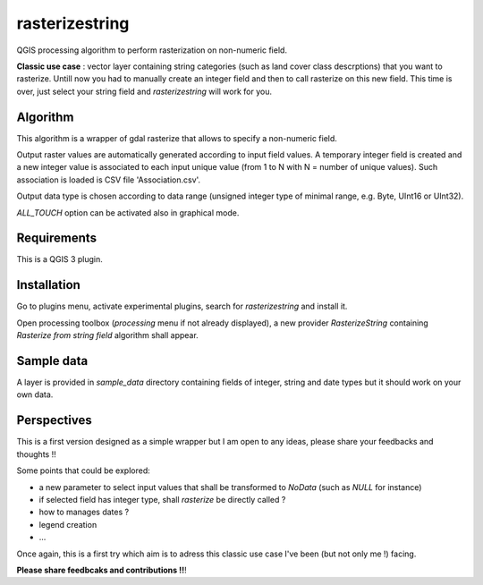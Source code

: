 .. rasterizestring documentation master file, created by
   sphinx-quickstart on Sun Feb 12 17:11:03 2012.
   You can adapt this file completely to your liking, but it should at least
   contain the root `toctree` directive.

rasterizestring
============================================

QGIS processing algorithm to perform rasterization on non-numeric field.

**Classic use case** : vector layer containing string categories (such as land cover class descrptions) that you want to rasterize.
Untill now you had to manually create an integer field and then to call rasterize on this new field.
This time is over, just select your string field and *rasterizestring* will work for you.

Algorithm
_________

This algorithm is a wrapper of gdal rasterize that allows to specify a non-numeric field.

Output raster values are automatically generated according to input field values. A temporary integer field is created and a new integer value is associated to each input unique value (from 1 to N with N = number of unique values). Such association is loaded is CSV file 'Association.csv'.

Output data type is chosen according to data range (unsigned integer type of minimal range, e.g. Byte, UInt16 or UInt32).

*ALL_TOUCH* option can be activated also in graphical mode.

Requirements
____________

This is a QGIS 3 plugin.

Installation
____________

Go to plugins menu, activate experimental plugins, search for *rasterizestring* and install it.

Open processing toolbox (*processing* menu if not already displayed), a new provider *RasterizeString* containing *Rasterize from string field* algorithm shall appear.

Sample data
___________

A layer is provided in *sample_data* directory containing fields of integer, string and date types but it should work on your own data.

Perspectives
____________

This is a first version designed as a simple wrapper but I am open to any ideas, please share your feedbacks and thoughts !!

Some points that could be explored:

* a new parameter to select input values that shall be transformed to *NoData* (such as *NULL* for instance)
* if selected field has integer type, shall *rasterize* be directly called ?
* how to manages dates ?
* legend creation
* ...


Once again, this is a first try which aim is to adress this classic use case I've been (but not only me !) facing.

**Please share feedbcaks and contributions !!**!

